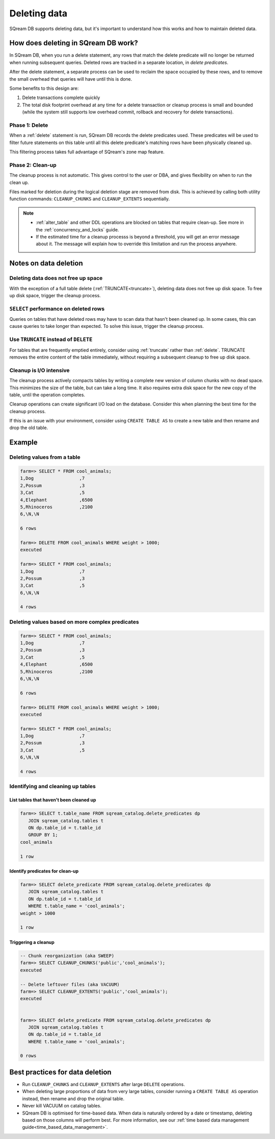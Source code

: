 .. _delete_guide:

***********************
Deleting data
***********************

SQream DB supports deleting data, but it's important to understand how this works and how to maintain deleted data.

How does deleting in SQream DB work?
========================================

In SQream DB, when you run a delete statement, any rows that match the delete predicate will no longer be returned when running subsequent queries.
Deleted rows are tracked in a separate location, in *delete predicates*.

After the delete statement, a separate process can be used to reclaim the space occupied by these rows, and to remove the small overhead that queries will have until this is done. 

Some benefits to this design are:

#. Delete transactions complete quickly

#. The total disk footprint overhead at any time for a delete transaction or cleanup process is small and bounded (while the system still supports low overhead commit, rollback and recovery for delete transactions).


Phase 1: Delete
---------------------------

.. TODO: isn't the delete cleanup able to complete a certain amount of work transactionally, so that you can do a massive cleanup in stages?

.. TODO: our current best practices is to use a cron job with sqream sql to run the delete cleanup. we should document how to do this, we have customers with very different delete schedules so we can give a few extreme examples and when/why you'd use them
   
When a :ref:`delete` statement is run, SQream DB records the delete predicates used. These predicates will be used to filter future statements on this table until all this delete predicate's matching rows have been physically cleaned up.

This filtering process takes full advantage of SQream's zone map feature.

Phase 2: Clean-up
--------------------

The cleanup process is not automatic. This gives control to the user or DBA, and gives flexibility on when to run the clean up.

Files marked for deletion during the logical deletion stage are removed from disk. This is achieved by calling both utility function commands: ``CLEANUP_CHUNKS`` and ``CLEANUP_EXTENTS`` sequentially.

.. note::
   * :ref:`alter_table` and other DDL operations are blocked on tables that require clean-up. See more in the :ref:`concurrency_and_locks` guide.
   * If the estimated time for a cleanup processs is beyond a threshold, you will get an error message about it. The message will explain how to override this limitation and run the process anywhere.

Notes on data deletion
=========================================

Deleting data does not free up space
-----------------------------------------

With the exception of a full table delete (:ref:`TRUNCATE<truncate>`), deleting data does not free up disk space. To free up disk space, trigger the cleanup process.

``SELECT`` performance on deleted rows
----------------------------------------

Queries on tables that have deleted rows may have to scan data that hasn't been cleaned up.
In some cases, this can cause queries to take longer than expected. To solve this issue, trigger the cleanup process.

Use ``TRUNCATE`` instead of ``DELETE``
---------------------------------------
For tables that are frequently emptied entirely, consider using :ref:`truncate` rather than :ref:`delete`. TRUNCATE removes the entire content of the table immediately, without requiring a subsequent cleanup to free up disk space.

Cleanup is I/O intensive
-------------------------------

The cleanup process actively compacts tables by writing a complete new version of column chunks with no dead space. This minimizes the size of the table, but can take a long time. It also requires extra disk space for the new copy of the table, until the operation completes.

Cleanup operations can create significant I/O load on the database. Consider this when planning the best time for the cleanup process.

If this is an issue with your environment, consider using ``CREATE TABLE AS`` to create a new table and then rename and drop the old table.


Example
=============

Deleting values from a table
------------------------------

.. code-block:: psql

   farm=> SELECT * FROM cool_animals;
   1,Dog                 ,7
   2,Possum              ,3
   3,Cat                 ,5
   4,Elephant            ,6500
   5,Rhinoceros          ,2100
   6,\N,\N
   
   6 rows
   
   farm=> DELETE FROM cool_animals WHERE weight > 1000;
   executed
   
   farm=> SELECT * FROM cool_animals;
   1,Dog                 ,7
   2,Possum              ,3
   3,Cat                 ,5
   6,\N,\N
   
   4 rows

Deleting values based on more complex predicates
---------------------------------------------------

.. code-block:: psql

   farm=> SELECT * FROM cool_animals;
   1,Dog                 ,7
   2,Possum              ,3
   3,Cat                 ,5
   4,Elephant            ,6500
   5,Rhinoceros          ,2100
   6,\N,\N
   
   6 rows
   
   farm=> DELETE FROM cool_animals WHERE weight > 1000;
   executed
   
   farm=> SELECT * FROM cool_animals;
   1,Dog                 ,7
   2,Possum              ,3
   3,Cat                 ,5
   6,\N,\N
   
   4 rows

Identifying and cleaning up tables
---------------------------------------

List tables that haven't been cleaned up
^^^^^^^^^^^^^^^^^^^^^^^^^^^^^^^^^^^^^^^^^^^^^^^^^^

.. code-block:: psql
   
   farm=> SELECT t.table_name FROM sqream_catalog.delete_predicates dp
      JOIN sqream_catalog.tables t
      ON dp.table_id = t.table_id
      GROUP BY 1;
   cool_animals
   
   1 row

Identify predicates for clean-up
^^^^^^^^^^^^^^^^^^^^^^^^^^^^^^^^^^^

.. code-block:: psql

   farm=> SELECT delete_predicate FROM sqream_catalog.delete_predicates dp
      JOIN sqream_catalog.tables t
      ON dp.table_id = t.table_id
      WHERE t.table_name = 'cool_animals';
   weight > 1000
   
   1 row

Triggering a cleanup
^^^^^^^^^^^^^^^^^^^^^^

.. code-block:: psql

   -- Chunk reorganization (aka SWEEP)
   farm=> SELECT CLEANUP_CHUNKS('public','cool_animals');
   executed

   -- Delete leftover files (aka VACUUM)
   farm=> SELECT CLEANUP_EXTENTS('public','cool_animals');
   executed
   
   
   farm=> SELECT delete_predicate FROM sqream_catalog.delete_predicates dp
      JOIN sqream_catalog.tables t
      ON dp.table_id = t.table_id
      WHERE t.table_name = 'cool_animals';
   
   0 rows



Best practices for data deletion
=====================================

* Run ``CLEANUP_CHUNKS`` and ``CLEANUP_EXTENTS`` after large ``DELETE`` operations.

* When deleting large proportions of data from very large tables, consider running a ``CREATE TABLE AS`` operation instead, then rename and drop the original table.

* Never kill VACUUM on catalog tables.

* SQream DB is optimised for time-based data. When data is naturally ordered by a date or timestamp, deleting based on those columns will perform best. For more information, see our :ref:`time based data management guide<time_based_data_management>`.

.. soft update concept

.. delete cleanup and it's properties. automatic/manual, in transaction or background

.. automatic background gives fast delete, minimal transaction overhead,
.. small cost to queries until background reorganised

.. when does delete use the metadata effectively

.. more examples


